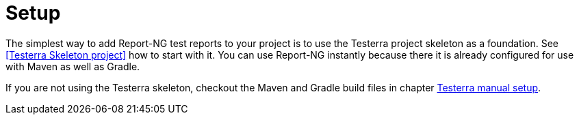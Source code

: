 = Setup

The simplest way to add Report-NG test reports to your project is to use the Testerra project skeleton as a foundation.
See <<Testerra Skeleton project>> how to start with it.
You can use Report-NG instantly because there it is already configured for use with Maven as well as Gradle.

If you are not using the Testerra skeleton, checkout the Maven and Gradle build files in chapter xref:gettingstarted/manual-steps.adoc#_setup[Testerra manual setup].

